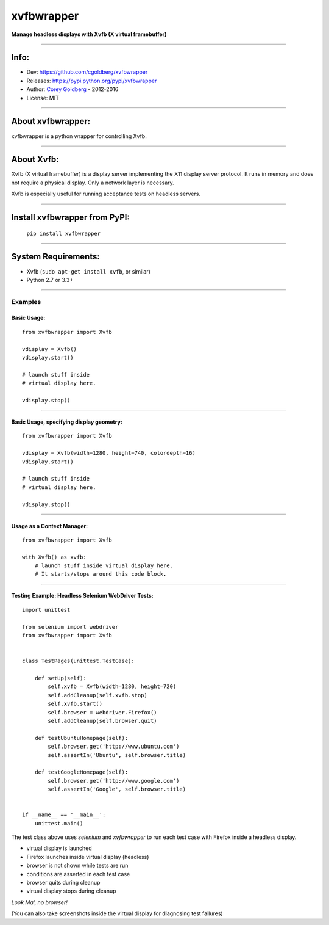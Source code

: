 ===============
    xvfbwrapper
===============


**Manage headless displays with Xvfb (X virtual framebuffer)**

.. image:: https://travis-ci.org/cgoldberg/xvfbwrapper.svg?branch=master
    :target: https://travis-ci.org/cgoldberg/xvfbwrapper

----

---------
    Info:
---------

- Dev: https://github.com/cgoldberg/xvfbwrapper
- Releases: https://pypi.python.org/pypi/xvfbwrapper
- Author: `Corey Goldberg <https://github.com/cgoldberg>`_ - 2012-2016
- License: MIT

----

----------------------
    About xvfbwrapper:
----------------------

xvfbwrapper is a python wrapper for controlling Xvfb.

----

---------------
    About Xvfb:
---------------

Xvfb (X virtual framebuffer) is a display server implementing the X11 display server protocol. It runs in memory and does not require a physical display.  Only a network layer is necessary.

Xvfb is especially useful for running acceptance tests on headless servers.

----


----------------------------------
    Install xvfbwrapper from PyPI:
----------------------------------

  ``pip install xvfbwrapper``

----

------------------------
    System Requirements:
------------------------

* Xvfb (``sudo apt-get install xvfb``, or similar)
* Python 2.7 or 3.3+

----

++++++++++++
    Examples
++++++++++++

****************
    Basic Usage:
****************

::

    from xvfbwrapper import Xvfb

    vdisplay = Xvfb()
    vdisplay.start()

    # launch stuff inside
    # virtual display here.

    vdisplay.stop()

----

*********************************************
    Basic Usage, specifying display geometry:
*********************************************

::

    from xvfbwrapper import Xvfb

    vdisplay = Xvfb(width=1280, height=740, colordepth=16)
    vdisplay.start()

    # launch stuff inside
    # virtual display here.

    vdisplay.stop()

----

*******************************
    Usage as a Context Manager:
*******************************

::

    from xvfbwrapper import Xvfb

    with Xvfb() as xvfb:
        # launch stuff inside virtual display here.
        # It starts/stops around this code block.

----

*******************************************************
    Testing Example: Headless Selenium WebDriver Tests:
*******************************************************

::

    import unittest

    from selenium import webdriver
    from xvfbwrapper import Xvfb


    class TestPages(unittest.TestCase):

        def setUp(self):
            self.xvfb = Xvfb(width=1280, height=720)
            self.addCleanup(self.xvfb.stop)
            self.xvfb.start()
            self.browser = webdriver.Firefox()
            self.addCleanup(self.browser.quit)

        def testUbuntuHomepage(self):
            self.browser.get('http://www.ubuntu.com')
            self.assertIn('Ubuntu', self.browser.title)

        def testGoogleHomepage(self):
            self.browser.get('http://www.google.com')
            self.assertIn('Google', self.browser.title)


    if __name__ == '__main__':
        unittest.main()


The test class above uses `selenium` and `xvfbwrapper` to run each test case with Firefox inside a headless display.

* virtual display is launched
* Firefox launches inside virtual display (headless)
* browser is not shown while tests are run
* conditions are asserted in each test case
* browser quits during cleanup
* virtual display stops during cleanup

*Look Ma', no browser!*

(You can also take screenshots inside the virtual display for diagnosing test failures)


